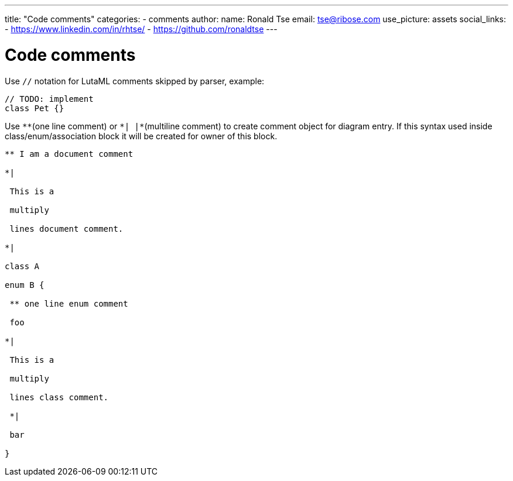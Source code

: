---
title: "Code comments"
categories:
  - comments
author:
  name: Ronald Tse
  email: tse@ribose.com
  use_picture: assets
  social_links:
    - https://www.linkedin.com/in/rhtse/
    - https://github.com/ronaldtse
---

= Code comments

Use `//` notation for LutaML comments skipped by parser, example:

```
// TODO: implement
class Pet {}
```

Use `\**`(one line comment) or `*| |*`(multiline comment) to create comment object for diagram entry. If this syntax used inside class/enum/association block it will be created for owner of this block.

```
** I am a document comment

*|

 This is a

 multiply

 lines document comment.

*|

class A

enum B {

 ** one line enum comment

 foo

*|

 This is a

 multiply

 lines class comment.

 *|

 bar

}
```